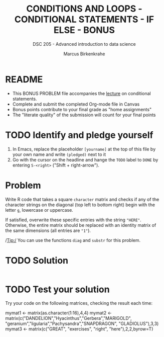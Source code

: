 #+TITLE: CONDITIONS AND LOOPS - CONDITIONAL STATEMENTS - IF ELSE - BONUS
#+AUTHOR: Marcus Birkenkrahe
#+SUBTITLE: DSC 205 - Advanced introduction to data science
#+STARTUP: overview hideblocks indent
#+OPTIONS: toc:nil num:nil ^:nil
#+PROPERTY: header-args:R :session *R* :results output :exports both :noweb yes
* README

- This BONUS PROBLEM file accompanies the [[https://github.com/birkenkrahe/ds2/blob/main/org/3_conditions.org][lecture]] on conditional
  statements.
- Complete and submit the completed Org-mode file in Canvas
- Bonus points contribute to your final grade as "home assignments"
- The "literate quality" of the submission will count for your final
  points

* TODO Identify and pledge yourself

1) In Emacs, replace the placeholder ~[yourname]~ at the top of this
   file by your own name and write ~(pledged)~ next to it
2) Go with the cursor on the headline and hange the ~TODO~ label to ~DONE~
   by entering ~S-<right>~ ("Shift + right-arrow").


* Problem

Write R code that takes a square ~character~ matrix and checks if any of
the character strings on the diagonal (top left to bottom right)
begin with the letter ~g~, lowercase or uppercase.

If satisfied, overwrite these specific entries with the string ~"HERE"~.
Otherwise, the entire matrix should be replaced with an identity
matrix of the same dimensions (all entries are ~"1"~).

/Tip:/ You can use the functions ~diag~ and ~substr~ for this problem.

* TODO Solution

#+begin_src R

#+end_src

* TODO Test your solution

Try your code on the following matrices, checking the result each
time:
#+begin_example R
  mymat1 <- matrix(as.character(1:16),4,4)
  mymat2 <- matrix(c("DANDELION","Hyacinthus","Gerbera","MARIGOLD",
                     "geranium","ligularia","Pachysandra","SNAPDRAGON",
                     "GLADIOLUS"),3,3)
  mymat3 <- matrix(c("GREAT", "exercises", "right", "here"),2,2,byrow=T)
#+end_example
